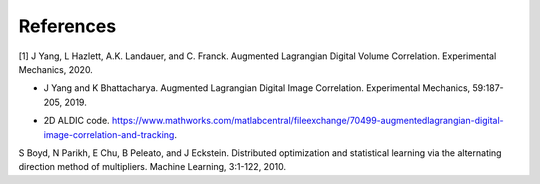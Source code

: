.. _references:

=====
References
=====

.. _[1]:

[1] J Yang, L Hazlett, A.K. Landauer, and C. Franck. Augmented Lagrangian Digital Volume Correlation. Experimental Mechanics, 2020.


.. _Ref2:

* J Yang and K Bhattacharya. Augmented Lagrangian Digital Image Correlation. Experimental Mechanics, 59:187-205, 2019.

.. _Ref3:

* 2D ALDIC code. https://www.mathworks.com/matlabcentral/fileexchange/70499-augmentedlagrangian-digital-image-correlation-and-tracking.

.. _[4]:

S Boyd, N Parikh, E Chu, B Peleato, and J Eckstein. Distributed optimization and statistical learning via the alternating direction method of multipliers. Machine Learning, 3:1-122, 2010.

.. _[5]: https://www.researchgate.net/publication/343676441 Augmented Lagrangian Digital Volume Correlation.

.. _[6]: J Yang and K Bhattacharya. Combining image compression with digital image correlation. Experimental Mechanics, 59:629-642, 2019.

.. _[7]: 3D Volume Interpolation with ba interp3. https://www.mathworks.com/matlabcentral/fileexchange/21702-3d-volume-interpolation-with-ba_interp3-fast-interp3-replacement.

.. _[8]: MATLAB Support for MinGW-w64 C/C++ Compiler. https://www.mathworks.com/matlabcentral/fileexchange/52848-matlab-support-for-mingw-w64-c-c-compiler.

.. _[9]: MathWorks: MinGW-w64 Compiler. https://www.mathworks.com/help/matlab/matlab external/install-mingw-support-package.html.

.. _[10]: E Bar-Kochba, J Toyjanova, E Andrews, K-S Kim, and C Franck. A fast iterative digital volume correlation algorithm for large deformations. Experimental Mechanics, 55:261-274, 2015.

.. _[11]: AK Landauer, M Patel, DL Henann, and C Franck. A q-factor-based digital image correlation algorithm (qDIC) for resolving finite deformations with degenerate speckle patterns. Experimental Mechanics, 58:815-830, 2018.

.. _[12]: FIDVC code. https://github.com/FranckLab/FIDVC.

.. _[13]: qFIDVC code. https://github.com/FranckLab/qFIDVC.

.. _[14]: MathWorks Help Center: parpool. https://www.mathworks.com/help/distcomp/parpool.html.

.. _[15]: PL Reu, E Toussaint, E Jones, HA Bruck, M Iadicola, R Balcaen, DZ Turner, T Siebert, P Lava, and M Simonsen. DIC challenge: Developing images and guidelines for evaluating accuracy and resolution of 2D analyses. Experimental Mechanics, 58:1067-1099, 2018.

